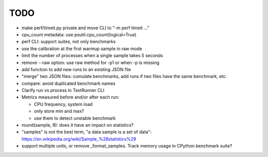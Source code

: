 TODO
====

* make perf/timeit.py private and move CLI to "-m perf timeit ..."
* cpu_count metadata: use psutil.cpu_count(logical=True)
* perf CLI: support suites, not only benchmarks
* use the calibration at the first warmup sample in raw mode
* limit the number of processes when a single sample takes 5 seconds
* remove --raw option: use raw method for -p1 or when -p is missing
* add function to add new runs to an existing JSON file
* "merge" two JSON files: cumulate benchmarks, add runs if two files have the
  same benchmark, etc.
* compare: avoid duplicated benchmark names
* Clarify run vs process in TextRunner CLI
* Metrics measured before and/or after each run:

  * CPU frequency, system load
  * only store min and max?
  * use them to detect unstable benchmark

* round(sample, 9): does it have an impact on statistics?
* "samples" is not the best term, "a data sample is a set of data":
  https://en.wikipedia.org/wiki/Sample_%28statistics%29
* support multiple units, or remove _format_samples.
  Track memory usage in CPython benchmark suite?
